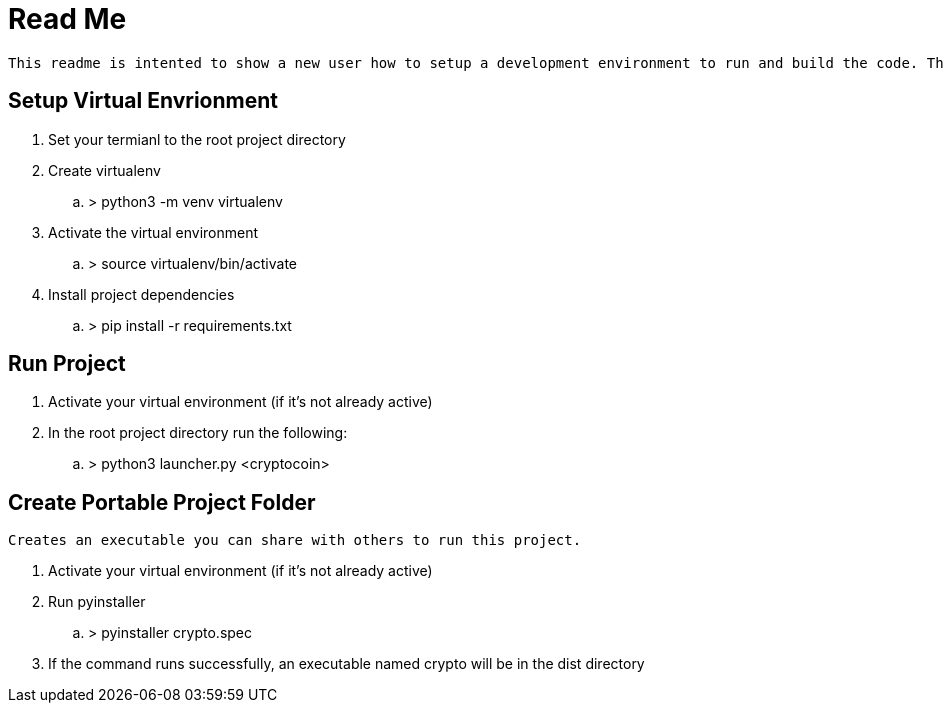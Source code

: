 = Read Me

    This readme is intented to show a new user how to setup a development environment to run and build the code. These instructions assume the user is using a Linux environment. Note, Python3 needs to be installed beforehand. Additionally some knowledge about the commandline will be beneficial. Termial commands will be denoted using '>'.

== Setup Virtual Envrionment
. Set your termianl to the root project directory
. Create virtualenv
.. > python3 -m venv virtualenv
. Activate the virtual environment
.. > source virtualenv/bin/activate
. Install project dependencies
.. > pip install -r requirements.txt

== Run Project
. Activate your virtual environment (if it's not already active)
. In the root project directory run the following:
.. > python3 launcher.py <cryptocoin>

== Create Portable Project Folder
    Creates an executable you can share with others to run this project.

. Activate your virtual environment (if it's not already active)
. Run pyinstaller
.. > pyinstaller crypto.spec
. If the command runs successfully, an executable named crypto will be in the dist directory